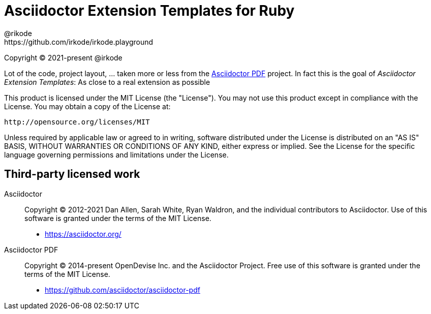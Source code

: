 = Asciidoctor Extension Templates for Ruby
@rikode; https://github.com/irkode/irkode.playground

Copyright (C) 2021-present @irkode

Lot of the code, project layout, ... taken more or less from the
https://github.com/asciidoctor/asciidoctor-pdf[Asciidoctor PDF]  project.
In fact this is the goal of _Asciidoctor Extension Templates_: As close to a real extension as possible

This product is licensed under the MIT License (the "License").
You may not use this product except in compliance with the License.
You may obtain a copy of the License at:

   http://opensource.org/licenses/MIT

Unless required by applicable law or agreed to in writing, software distributed under the License is distributed on an "AS IS" BASIS, WITHOUT WARRANTIES OR CONDITIONS OF ANY KIND, either express or implied.
See the License for the specific language governing permissions and limitations under the License.

== Third-party licensed work

Asciidoctor::
  Copyright (C) 2012-2021 Dan Allen, Sarah White, Ryan Waldron, and the individual contributors to Asciidoctor.
  Use of this software is granted under the terms of the MIT License.

  - https://asciidoctor.org/

Asciidoctor PDF::
  Copyright (C) 2014-present OpenDevise Inc. and the Asciidoctor Project.
  Free use of this software is granted under the terms of the MIT License.

  - https://github.com/asciidoctor/asciidoctor-pdf
